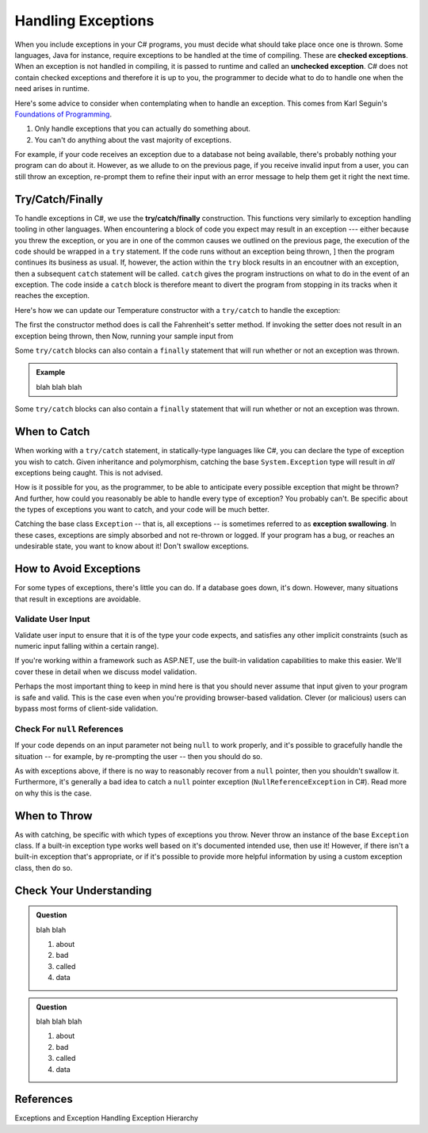 .. index:: ! checked exception, ! unchecked exception

Handling Exceptions
===================

When you include exceptions in your C# programs, you must decide what should take place once one is thrown. Some languages, Java 
for instance, require exceptions to be handled at the time of compiling. These are **checked exceptions**. When an exception is 
not handled in compiling, it is passed to runtime and called an **unchecked exception**. C# does not contain checked exceptions 
and therefore it is up to you, the programmer to decide what to do to handle one when the need arises in runtime.

Here's some advice to consider when contemplating when to handle an exception. This comes from Karl Seguin's 
`Foundations of Programming <https://www.openmymind.net/FoundationsOfProgramming.pdf>`__.

#. Only handle exceptions that you can actually do something about.
#. You can't do anything about the vast majority of exceptions.

For example, if your code receives an exception due to a database not being available, there's probably nothing your program can 
do about it. However, as we allude to on the previous page, if you receive invalid input from a user, you can still throw an 
exception, re-prompt them to refine their input with an error message to help them get it right the next time.

.. index:: ! try, ! catch, ! finally

Try/Catch/Finally
-----------------

To handle exceptions in C#, we use the **try/catch/finally** construction. This functions very similarly 
to exception handling tooling in other languages. When encountering a block of code you expect may result 
in an exception --- either because you threw the exception, or you are in one of the common causes we outlined on the previous 
page, the execution of the code should be wrapped in a ``try`` statement. If the code runs without an exception being thrown, ]
then the program continues its business as usual. If, however, the action within the ``try`` block results in an encoutner with 
an exception, then a subsequent ``catch`` statement will be called. ``catch`` gives the program instructions on what to do in the 
event of an exception. The code inside a ``catch`` block is therefore meant to divert the program from stopping in its tracks when 
it reaches the exception. 

Here's how we can update our Temperature constructor with a ``try/catch`` to handle the exception:

.. sourcecode:: c#
   :linenos:

   public Temperature(double fahrenheit)
   {
      try
      {
         Fahrenheit = fahrenheit;
      }
      catch(ArgumentOutOfRangeException e)
      {
         Fahrenheit = -459.67;
      }
   }

The first the constructor method does is call the Fahrenheit's setter method. If invoking the setter 
does not result in an exception being thrown, then 
Now, running your sample input from 

Some ``try/catch`` blocks can also contain a ``finally`` statement that will run whether or not an 
exception was thrown.

.. admonition:: Example

   blah blah blah 

Some ``try/catch`` blocks can also contain a ``finally`` statement that will run whether or not an 
exception was thrown.

.. index:: ! exception swallowing



When to Catch
-------------

When working with a ``try/catch`` statement, in statically-type languages like C#, you can declare the type of exception you wish 
to catch. Given inheritance and polymorphism, catching the base ``System.Exception`` type will result in *all* exceptions being 
caught. This is not advised.

How is it possible for you, as the programmer, to be able to anticipate every possible exception that might be thrown? And 
further, how could you reasonably be able to handle every type of exception? You probably can't. Be specific about the types 
of exceptions you want to catch, and your code will be much better.

Catching the base class ``Exception`` -- that is, all exceptions -- is sometimes referred to as **exception swallowing**. 
In these cases, exceptions are simply absorbed and not re-thrown or logged. If your program has a bug, or reaches an 
undesirable state, you want to know about it! Don't swallow exceptions.



How to Avoid Exceptions
-----------------------

For some types of exceptions, there's little you can do. If a database goes down, it's down. However, many situations that 
result in exceptions are avoidable.

Validate User Input
^^^^^^^^^^^^^^^^^^^

Validate user input to ensure that it is of the type your code expects, and satisfies any other implicit constraints 
(such as numeric input falling within a certain range).

If you're working within a framework such as ASP.NET, use the built-in validation capabilities to make this easier. We'll cover 
these in detail when we discuss model validation.

Perhaps the most important thing to keep in mind here is that you should never assume that input given to your program is safe 
and valid. This is the case even when you're providing browser-based validation. Clever (or malicious) users can bypass most 
forms of client-side validation.

Check For ``null`` References
^^^^^^^^^^^^^^^^^^^^^^^^^^^^^
If your code depends on an input parameter not being ``null`` to work properly, and it's possible to gracefully handle the 
situation -- for example, by re-prompting the user -- then you should do so.

As with exceptions above, if there is no way to reasonably recover from a ``null`` pointer, then you shouldn't swallow it. 
Furthermore, it's generally a bad idea to catch a ``null`` pointer exception (``NullReferenceException`` in C#). Read more 
on why this is the case.

When to Throw
-------------

As with catching, be specific with which types of exceptions you throw. Never throw an instance of the base ``Exception`` class. 
If a built-in exception type works well based on it's documented intended use, then use it! However, if there isn't a built-in 
exception that's appropriate, or if it's possible to provide more helpful information by using a custom exception class, then do 
so.

Check Your Understanding
------------------------

.. admonition:: Question

   blah blah

   #. about
   #. bad
   #. called
   #. data

.. ans: blah

.. admonition:: Question

   blah blah blah

   #. about
   #. bad
   #. called
   #. data

.. ans: blah blah


References
----------
Exceptions and Exception Handling
Exception Hierarchy


.. How to handle em
.. - Discuss how to throw an exception in C#
.. - Summarize some common built-in exceptions C#
.. - Describe passing exceptions in C#, when do they stop a program
.. - Demonstrate ``try/catch`` statements in C#